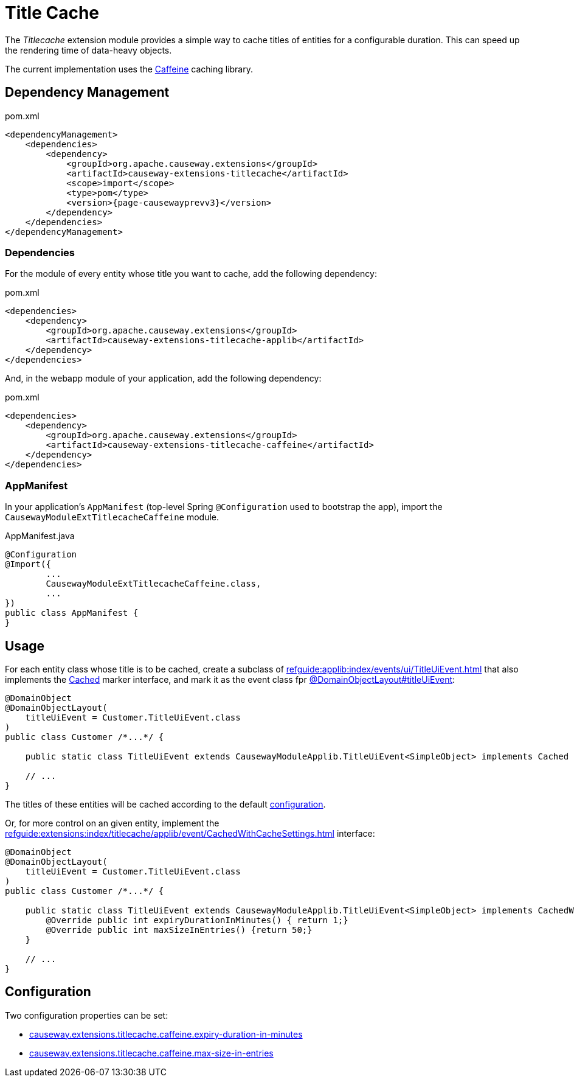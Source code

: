 = Title Cache

:Notice: Licensed to the Apache Software Foundation (ASF) under one or more contributor license agreements. See the NOTICE file distributed with this work for additional information regarding copyright ownership. The ASF licenses this file to you under the Apache License, Version 2.0 (the "License"); you may not use this file except in compliance with the License. You may obtain a copy of the License at. http://www.apache.org/licenses/LICENSE-2.0 . Unless required by applicable law or agreed to in writing, software distributed under the License is distributed on an "AS IS" BASIS, WITHOUT WARRANTIES OR  CONDITIONS OF ANY KIND, either express or implied. See the License for the specific language governing permissions and limitations under the License.

The _Titlecache_ extension module provides a simple way to cache titles of entities for a configurable duration.
This can speed up the rendering time of data-heavy objects.

The current implementation uses the link:https://github.com/ben-manes/caffeine[Caffeine] caching library.

== Dependency Management

[source,xml,subs="attributes+"]
.pom.xml
----
<dependencyManagement>
    <dependencies>
        <dependency>
            <groupId>org.apache.causeway.extensions</groupId>
            <artifactId>causeway-extensions-titlecache</artifactId>
            <scope>import</scope>
            <type>pom</type>
            <version>{page-causewayprevv3}</version>
        </dependency>
    </dependencies>
</dependencyManagement>
----

[#dependencies]
=== Dependencies

For the module of every entity whose title you want to cache, add the following dependency:

[source,xml,subs="attributes+"]
.pom.xml
----
<dependencies>
    <dependency>
        <groupId>org.apache.causeway.extensions</groupId>
        <artifactId>causeway-extensions-titlecache-applib</artifactId>
    </dependency>
</dependencies>
----

And, in the webapp module of your application, add the following dependency:

[source,xml,subs="attributes+"]
.pom.xml
----
<dependencies>
    <dependency>
        <groupId>org.apache.causeway.extensions</groupId>
        <artifactId>causeway-extensions-titlecache-caffeine</artifactId>
    </dependency>
</dependencies>
----

[#appmanifest]
=== AppManifest

In your application's `AppManifest` (top-level Spring `@Configuration` used to bootstrap the app), import the `CausewayModuleExtTitlecacheCaffeine` module.

[source,java]
.AppManifest.java
----
@Configuration
@Import({
        ...
        CausewayModuleExtTitlecacheCaffeine.class,
        ...
})
public class AppManifest {
}
----


== Usage

For each entity class whose title is to be cached, create a subclass of xref:refguide:applib:index/events/ui/TitleUiEvent.adoc[] that also implements the xref:refguide:extensions:index/titlecache/applib/event/Cached.adoc[Cached] marker interface, and mark it as the event class fpr xref:refguide:applib:index/annotation/DomainObjectLayout.adoc#titleUiEvent[@DomainObjectLayout#titleUiEvent]:

[source,java]
----
@DomainObject
@DomainObjectLayout(
    titleUiEvent = Customer.TitleUiEvent.class
)
public class Customer /*...*/ {

    public static class TitleUiEvent extends CausewayModuleApplib.TitleUiEvent<SimpleObject> implements Cached { }

    // ...
}
----

The titles of these entities will be cached according to the default xref:#configuration[configuration].

Or, for more control on an given entity, implement the xref:refguide:extensions:index/titlecache/applib/event/CachedWithCacheSettings.adoc[] interface:

[source,java]
----
@DomainObject
@DomainObjectLayout(
    titleUiEvent = Customer.TitleUiEvent.class
)
public class Customer /*...*/ {

    public static class TitleUiEvent extends CausewayModuleApplib.TitleUiEvent<SimpleObject> implements CachedWithCacheSettings {
        @Override public int expiryDurationInMinutes() { return 1;}
        @Override public int maxSizeInEntries() {return 50;}
    }

    // ...
}
----



[#configuration]
== Configuration

Two configuration properties can be set:

* xref:refguide:config:sections/causeway.extensions.adoc#causeway.extensions.titlecache.caffeine.expiry-duration-in-minutes[causeway.extensions.titlecache.caffeine.expiry-duration-in-minutes]
* xref:refguide:config:sections/causeway.extensions.adoc#causeway.extensions.titlecache.caffeine.max-size-in-entries[causeway.extensions.titlecache.caffeine.max-size-in-entries]

